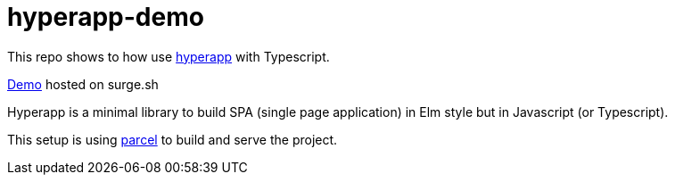 = hyperapp-demo

This repo shows to how use https://github.com/hyperapp/hyperapp[hyperapp] with Typescript.

https://hyperapp-demo.surge.sh[Demo] hosted on surge.sh

Hyperapp is a minimal library to build SPA (single page application) in Elm style but in Javascript (or Typescript).

This setup is using https://github.com/parcel-bundler/parcel[parcel] to build and serve the project.